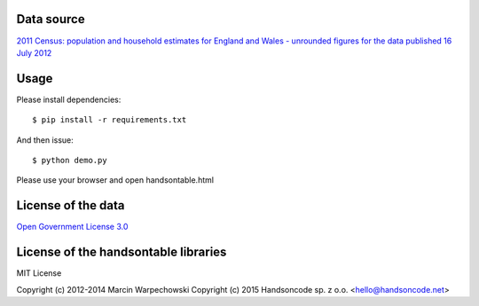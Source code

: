 Data source
===============

`2011 Census: population and household estimates for England and Wales - unrounded figures for the data published 16 July 2012 <http://www.ons.gov.uk/ons/rel/census/2011-census/index.html>`_


Usage
===============

Please install dependencies::

    $ pip install -r requirements.txt

And then issue::

    $ python demo.py

Please use your browser and open handsontable.html


License of the data
=====================

`Open Government License 3.0 <http://www.nationalarchives.gov.uk/doc/open-government-licence/>`_

License of the handsontable libraries
========================================

MIT License

Copyright (c) 2012-2014 Marcin Warpechowski
Copyright (c) 2015 Handsoncode sp. z o.o. <hello@handsoncode.net>

